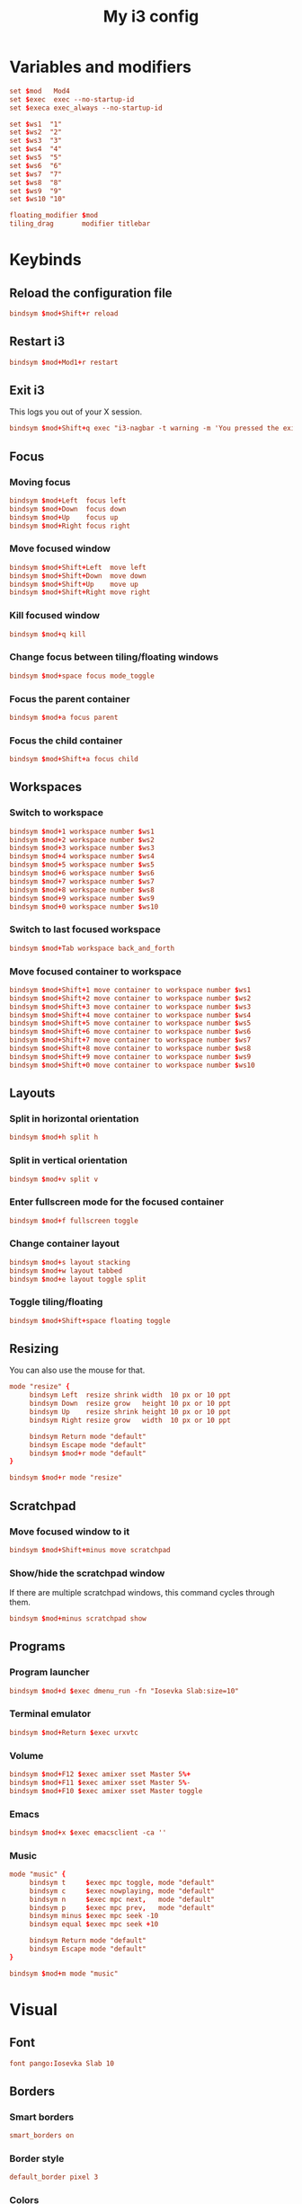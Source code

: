 #+title: My i3 config
#+property: header-args :tangle config

* Variables and modifiers

#+begin_src conf
set $mod   Mod4
set $exec  exec --no-startup-id
set $execa exec_always --no-startup-id

set $ws1  "1"
set $ws2  "2"
set $ws3  "3"
set $ws4  "4"
set $ws5  "5"
set $ws6  "6"
set $ws7  "7"
set $ws8  "8"
set $ws9  "9"
set $ws10 "10"

floating_modifier $mod
tiling_drag       modifier titlebar
#+end_src

* Keybinds

** Reload the configuration file

#+begin_src conf
bindsym $mod+Shift+r reload
#+end_src

** Restart i3

#+begin_src conf
bindsym $mod+Mod1+r restart
#+end_src

** Exit i3

This logs you out of your X session.

#+begin_src conf
bindsym $mod+Shift+q exec "i3-nagbar -t warning -m 'You pressed the exit shortcut. Do you really want to end your X session?' -B 'Yes, exit' 'i3-msg exit'"
#+end_src

** Focus

*** Moving focus

#+begin_src conf
bindsym $mod+Left  focus left
bindsym $mod+Down  focus down
bindsym $mod+Up    focus up
bindsym $mod+Right focus right
#+end_src

*** Move focused window

#+begin_src conf
bindsym $mod+Shift+Left  move left
bindsym $mod+Shift+Down  move down
bindsym $mod+Shift+Up    move up
bindsym $mod+Shift+Right move right
#+end_src

*** Kill focused window

#+begin_src conf
bindsym $mod+q kill
#+end_src

*** Change focus between tiling/floating windows

#+begin_src conf
bindsym $mod+space focus mode_toggle
#+end_src

*** Focus the parent container

#+begin_src conf
bindsym $mod+a focus parent
#+end_src

*** Focus the child container

#+begin_src conf
bindsym $mod+Shift+a focus child
#+end_src

** Workspaces

*** Switch to workspace

#+begin_src conf
bindsym $mod+1 workspace number $ws1
bindsym $mod+2 workspace number $ws2
bindsym $mod+3 workspace number $ws3
bindsym $mod+4 workspace number $ws4
bindsym $mod+5 workspace number $ws5
bindsym $mod+6 workspace number $ws6
bindsym $mod+7 workspace number $ws7
bindsym $mod+8 workspace number $ws8
bindsym $mod+9 workspace number $ws9
bindsym $mod+0 workspace number $ws10
#+end_src

*** Switch to last focused workspace

#+begin_src conf
bindsym $mod+Tab workspace back_and_forth
#+end_src

*** Move focused container to workspace

#+begin_src conf
bindsym $mod+Shift+1 move container to workspace number $ws1
bindsym $mod+Shift+2 move container to workspace number $ws2
bindsym $mod+Shift+3 move container to workspace number $ws3
bindsym $mod+Shift+4 move container to workspace number $ws4
bindsym $mod+Shift+5 move container to workspace number $ws5
bindsym $mod+Shift+6 move container to workspace number $ws6
bindsym $mod+Shift+7 move container to workspace number $ws7
bindsym $mod+Shift+8 move container to workspace number $ws8
bindsym $mod+Shift+9 move container to workspace number $ws9
bindsym $mod+Shift+0 move container to workspace number $ws10
#+end_src

** Layouts

*** Split in horizontal orientation

#+begin_src conf
bindsym $mod+h split h
#+end_src

*** Split in vertical orientation

#+begin_src conf
bindsym $mod+v split v
#+end_src

*** Enter fullscreen mode for the focused container

#+begin_src conf
bindsym $mod+f fullscreen toggle
#+end_src

*** Change container layout

#+begin_src conf
bindsym $mod+s layout stacking
bindsym $mod+w layout tabbed
bindsym $mod+e layout toggle split
#+end_src

*** Toggle tiling/floating

#+begin_src conf
bindsym $mod+Shift+space floating toggle
#+end_src

** Resizing

You can also use the mouse for that.

#+begin_src conf
mode "resize" {
     bindsym Left  resize shrink width  10 px or 10 ppt
     bindsym Down  resize grow   height 10 px or 10 ppt
     bindsym Up    resize shrink height 10 px or 10 ppt
     bindsym Right resize grow   width  10 px or 10 ppt

     bindsym Return mode "default"
     bindsym Escape mode "default"
     bindsym $mod+r mode "default"
}

bindsym $mod+r mode "resize"
#+end_src

** Scratchpad

*** Move focused window to it

#+begin_src conf
bindsym $mod+Shift+minus move scratchpad
#+end_src

*** Show/hide the scratchpad window

If there are multiple scratchpad windows, this command cycles through them.

#+begin_src conf
bindsym $mod+minus scratchpad show
#+end_src

** Programs

*** Program launcher

#+begin_src conf
bindsym $mod+d $exec dmenu_run -fn "Iosevka Slab:size=10"
#+end_src

*** Terminal emulator

#+begin_src conf
bindsym $mod+Return $exec urxvtc
#+end_src

*** Volume

#+begin_src conf
bindsym $mod+F12 $exec amixer sset Master 5%+
bindsym $mod+F11 $exec amixer sset Master 5%-
bindsym $mod+F10 $exec amixer sset Master toggle
#+end_src

*** Emacs

#+begin_src conf
bindsym $mod+x $exec emacsclient -ca ''
#+end_src

*** Music

#+begin_src conf
mode "music" {
     bindsym t     $exec mpc toggle, mode "default"
     bindsym c     $exec nowplaying, mode "default"
     bindsym n     $exec mpc next,   mode "default"
     bindsym p     $exec mpc prev,   mode "default"
     bindsym minus $exec mpc seek -10
     bindsym equal $exec mpc seek +10
     
     bindsym Return mode "default"
     bindsym Escape mode "default"
}

bindsym $mod+m mode "music"
#+end_src

* Visual

** Font

#+begin_src conf
font pango:Iosevka Slab 10
#+end_src

** Borders

*** Smart borders

#+begin_src conf
smart_borders on
#+end_src

*** Border style

#+begin_src conf
default_border pixel 3
#+end_src

*** Colors

Some of these stays untouched

#+begin_src conf
# class                 border  backgr. text    indicator child_border
client.focused          #000000 #000000 #ffffff #2e9ef4   #000000
client.focused_inactive #333333 #5f676a #ffffff #484e50   #5f676a
client.unfocused        #ffffff #ffffff #888888 #292d2e   #ffffff
client.urgent           #2f343a #900000 #ffffff #900000   #900000
client.placeholder      #000000 #0c0c0c #ffffff #000000   #0c0c0c
client.background       #ffffff
#+end_src

* Autostart

#+begin_src conf
$execa numlockx on
$execa xsetroot -cursor_name left_ptr
$execa xset r rate 200 70
$execa xrdb -load $HOME/.Xresources
$execa xsetroot -mod 20 20 -bg '#d7d7d7' -fg '#999999'
$execa pidof urxvtd || urxvtd -q -o -f
$exec  pidof emacs || emacs --daemon
#+end_src
